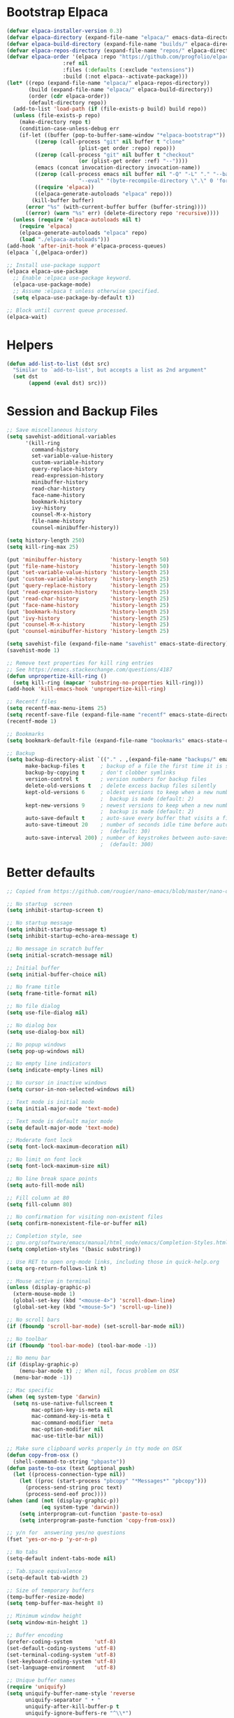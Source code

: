 * Bootstrap Elpaca

#+BEGIN_SRC emacs-lisp
(defvar elpaca-installer-version 0.3)
(defvar elpaca-directory (expand-file-name "elpaca/" emacs-data-directory))
(defvar elpaca-build-directory (expand-file-name "builds/" elpaca-directory))
(defvar elpaca-repos-directory (expand-file-name "repos/" elpaca-directory))
(defvar elpaca-order '(elpaca :repo "https://github.com/progfolio/elpaca.git"
			      :ref nil
			      :files (:defaults (:exclude "extensions"))
			      :build (:not elpaca--activate-package)))
(let* ((repo (expand-file-name "elpaca/" elpaca-repos-directory))
       (build (expand-file-name "elpaca/" elpaca-build-directory))
       (order (cdr elpaca-order))
       (default-directory repo))
  (add-to-list 'load-path (if (file-exists-p build) build repo))
  (unless (file-exists-p repo)
    (make-directory repo t)
    (condition-case-unless-debug err
	(if-let ((buffer (pop-to-buffer-same-window "*elpaca-bootstrap*"))
		 ((zerop (call-process "git" nil buffer t "clone"
				       (plist-get order :repo) repo)))
		 ((zerop (call-process "git" nil buffer t "checkout"
				       (or (plist-get order :ref) "--"))))
		 (emacs (concat invocation-directory invocation-name))
		 ((zerop (call-process emacs nil buffer nil "-Q" "-L" "." "--batch"
				       "--eval" "(byte-recompile-directory \".\" 0 'force)")))
		 ((require 'elpaca))
		 ((elpaca-generate-autoloads "elpaca" repo)))
	    (kill-buffer buffer)
	  (error "%s" (with-current-buffer buffer (buffer-string))))
      ((error) (warn "%s" err) (delete-directory repo 'recursive))))
  (unless (require 'elpaca-autoloads nil t)
    (require 'elpaca)
    (elpaca-generate-autoloads "elpaca" repo)
    (load "./elpaca-autoloads")))
(add-hook 'after-init-hook #'elpaca-process-queues)
(elpaca `(,@elpaca-order))

;; Install use-package support
(elpaca elpaca-use-package
  ;; Enable :elpaca use-package keyword.
  (elpaca-use-package-mode)
  ;; Assume :elpaca t unless otherwise specified.
  (setq elpaca-use-package-by-default t))

;; Block until current queue processed.
(elpaca-wait)
#+END_SRC

* Helpers

#+BEGIN_SRC emacs-lisp
(defun add-list-to-list (dst src)
  "Similar to `add-to-list', but accepts a list as 2nd argument"
  (set dst
       (append (eval dst) src)))
#+END_SRC

* Session and Backup Files

#+BEGIN_SRC emacs-lisp
;; Save miscellaneous history
(setq savehist-additional-variables
      '(kill-ring
        command-history
        set-variable-value-history
        custom-variable-history
        query-replace-history
        read-expression-history
        minibuffer-history
        read-char-history
        face-name-history
        bookmark-history          
        ivy-history
        counsel-M-x-history
        file-name-history         
        counsel-minibuffer-history))

(setq history-length 250)
(setq kill-ring-max 25)

(put 'minibuffer-history         'history-length 50)
(put 'file-name-history          'history-length 50)
(put 'set-variable-value-history 'history-length 25)
(put 'custom-variable-history    'history-length 25)
(put 'query-replace-history      'history-length 25)
(put 'read-expression-history    'history-length 25)
(put 'read-char-history          'history-length 25)
(put 'face-name-history          'history-length 25)
(put 'bookmark-history           'history-length 25)
(put 'ivy-history                'history-length 25)
(put 'counsel-M-x-history        'history-length 25)
(put 'counsel-minibuffer-history 'history-length 25)

(setq savehist-file (expand-file-name "savehist" emacs-state-directory))
(savehist-mode 1)

;; Remove text properties for kill ring entries
;; See https://emacs.stackexchange.com/questions/4187
(defun unpropertize-kill-ring ()
  (setq kill-ring (mapcar 'substring-no-properties kill-ring)))
(add-hook 'kill-emacs-hook 'unpropertize-kill-ring)

;; Recentf files 
(setq recentf-max-menu-items 25)
(setq recentf-save-file (expand-file-name "recentf" emacs-state-directory))
(recentf-mode 1)

;; Bookmarks
(setq bookmark-default-file (expand-file-name "bookmarks" emacs-state-directory))

;; Backup
(setq backup-directory-alist `(("." . ,(expand-file-name "backups/" emacs-state-directory)))
      make-backup-files t     ; backup of a file the first time it is saved.
      backup-by-copying t     ; don't clobber symlinks
      version-control t       ; version numbers for backup files
      delete-old-versions t   ; delete excess backup files silently
      kept-old-versions 6     ; oldest versions to keep when a new numbered
                              ;  backup is made (default: 2)
      kept-new-versions 9     ; newest versions to keep when a new numbered
                              ;  backup is made (default: 2)
      auto-save-default t     ; auto-save every buffer that visits a file
      auto-save-timeout 20    ; number of seconds idle time before auto-save
                              ;  (default: 30)
      auto-save-interval 200) ; number of keystrokes between auto-saves
                              ;  (default: 300)
#+END_SRC

* Better defaults

#+BEGIN_SRC emacs-lisp
;; Copied from https://github.com/rougier/nano-emacs/blob/master/nano-defaults.el

;; No startup  screen
(setq inhibit-startup-screen t)

;; No startup message
(setq inhibit-startup-message t)
(setq inhibit-startup-echo-area-message t)

;; No message in scratch buffer
(setq initial-scratch-message nil)

;; Initial buffer
(setq initial-buffer-choice nil)

;; No frame title
(setq frame-title-format nil)

;; No file dialog
(setq use-file-dialog nil)

;; No dialog box
(setq use-dialog-box nil)

;; No popup windows
(setq pop-up-windows nil)

;; No empty line indicators
(setq indicate-empty-lines nil)

;; No cursor in inactive windows
(setq cursor-in-non-selected-windows nil)

;; Text mode is initial mode
(setq initial-major-mode 'text-mode)

;; Text mode is default major mode
(setq default-major-mode 'text-mode)

;; Moderate font lock
(setq font-lock-maximum-decoration nil)

;; No limit on font lock
(setq font-lock-maximum-size nil)

;; No line break space points
(setq auto-fill-mode nil)

;; Fill column at 80
(setq fill-column 80)

;; No confirmation for visiting non-existent files
(setq confirm-nonexistent-file-or-buffer nil)

;; Completion style, see
;; gnu.org/software/emacs/manual/html_node/emacs/Completion-Styles.html
(setq completion-styles '(basic substring))

;; Use RET to open org-mode links, including those in quick-help.org
(setq org-return-follows-link t)

;; Mouse active in terminal
(unless (display-graphic-p)
  (xterm-mouse-mode 1)
  (global-set-key (kbd "<mouse-4>") 'scroll-down-line)
  (global-set-key (kbd "<mouse-5>") 'scroll-up-line))

;; No scroll bars
(if (fboundp 'scroll-bar-mode) (set-scroll-bar-mode nil))

;; No toolbar
(if (fboundp 'tool-bar-mode) (tool-bar-mode -1))

;; No menu bar
(if (display-graphic-p)
    (menu-bar-mode t) ;; When nil, focus problem on OSX
  (menu-bar-mode -1))

;; Mac specific
(when (eq system-type 'darwin)
  (setq ns-use-native-fullscreen t
        mac-option-key-is-meta nil
        mac-command-key-is-meta t
        mac-command-modifier 'meta
        mac-option-modifier nil
        mac-use-title-bar nil))

;; Make sure clipboard works properly in tty mode on OSX
(defun copy-from-osx ()
  (shell-command-to-string "pbpaste"))
(defun paste-to-osx (text &optional push)
  (let ((process-connection-type nil))
    (let ((proc (start-process "pbcopy" "*Messages*" "pbcopy")))
      (process-send-string proc text)
      (process-send-eof proc))))
(when (and (not (display-graphic-p))
           (eq system-type 'darwin))
    (setq interprogram-cut-function 'paste-to-osx)
    (setq interprogram-paste-function 'copy-from-osx))

;; y/n for  answering yes/no questions
(fset 'yes-or-no-p 'y-or-n-p)

;; No tabs
(setq-default indent-tabs-mode nil)

;; Tab.space equivalence
(setq-default tab-width 2)

;; Size of temporary buffers
(temp-buffer-resize-mode)
(setq temp-buffer-max-height 8)

;; Minimum window height
(setq window-min-height 1)

;; Buffer encoding
(prefer-coding-system       'utf-8)
(set-default-coding-systems 'utf-8)
(set-terminal-coding-system 'utf-8)
(set-keyboard-coding-system 'utf-8)
(set-language-environment   'utf-8)

;; Unique buffer names
(require 'uniquify)
(setq uniquify-buffer-name-style 'reverse
      uniquify-separator " • "
      uniquify-after-kill-buffer-p t
      uniquify-ignore-buffers-re "^\\*")




;(setq default-frame-alist
;      (append (list
;	           '(min-height . 1)
;               '(height     . 45)
;	           '(min-width  . 1)
;               '(width      . 81)
;               '(vertical-scroll-bars . nil)
;               '(internal-border-width . 24)
;               '(left-fringe    . 1)
;               '(right-fringe   . 1)
;               '(tool-bar-lines . 0)
;               '(menu-bar-lines . 0))))
(add-list-to-list 'default-frame-alist '(
					 (undecorated-round . t)
					 (internal-border-width . 18)))

#+END_SRC

* Theme

#+BEGIN_SRC emacs-lisp
(use-package autothemer :ensure t)

(elpaca (rose-pine-emacs :host github :repo "thongpv87/rose-pine-emacs")
  :config
  (load-theme 'rose-pine-color t))

(use-package catppuccin-theme)

(defun my/apply-theme (appearance)
  "Load theme, taking current system APPEARANCE into consideration."
  (mapc #'disable-theme custom-enabled-themes)
  (pcase appearance
    ('light (load-theme 'rose-pine-dawn t))
    ('dark (load-theme 'rose-pine-color t))))

(add-hook 'ns-system-appearance-change-functions #'my/apply-theme)
#+END_SRC
